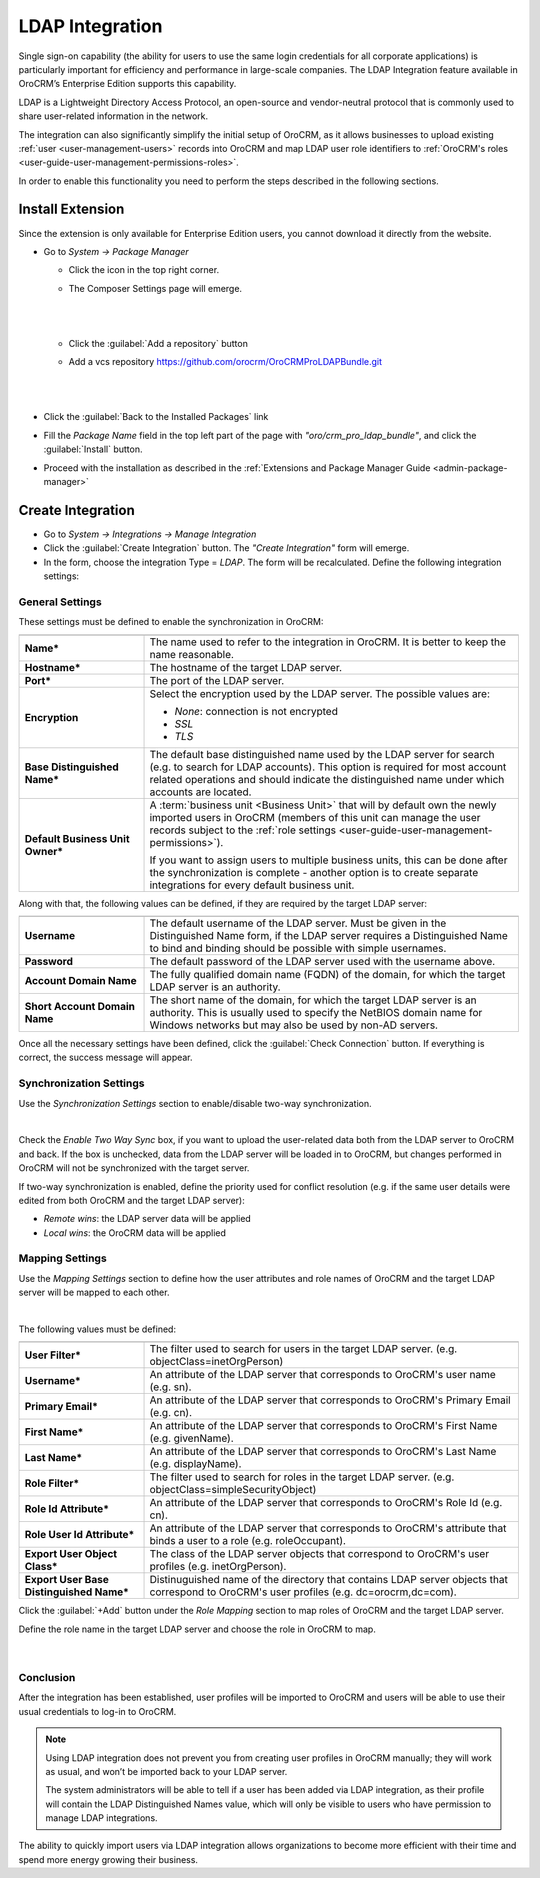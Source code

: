 .. _user-guide-ldap-integration:

LDAP Integration
================

Single sign-on capability (the ability for users to use the same login credentials for all corporate applications) is 
particularly important for efficiency and performance in large-scale companies. The LDAP Integration feature available 
in OroCRM’s Enterprise Edition supports this capability.

LDAP is a Lightweight Directory Access Protocol, an open-source and vendor-neutral protocol that is commonly used to 
share user-related information in the network.
 
The integration can also significantly simplify the initial setup of OroCRM, as it allows businesses to upload existing 
:ref:`user <user-management-users>` records into OroCRM and map LDAP user role identifiers to  
:ref:`OroCRM's roles <user-guide-user-management-permissions-roles>`.

In order to enable this functionality you need to perform the steps described in the following sections.

Install Extension
-----------------

Since the extension is only available for Enterprise Edition users, you cannot download it directly from the website.

- Go to *System → Package Manager*
  
  - Click the |ComposerSettingsIcon| icon in the top right corner. 
  
  - The Composer Settings page will emerge.

    |
  
    |ComposerSettings1|
  
    |

  - Click the :guilabel:`Add a repository` button

  - Add a vcs repository https://github.com/orocrm/OroCRMProLDAPBundle.git

    |
  
    |ComposerSettings2|

    |

- Click the :guilabel:`Back to the Installed Packages` link
  
- Fill the  *Package Name* field in the top left part of the page with *"oro/crm_pro_ldap_bundle"*, and click the 
  :guilabel:`Install` button. 

- Proceed with the installation as described in the :ref:`Extensions and Package Manager Guide <admin-package-manager>`

Create Integration
-------------------

- Go to *System → Integrations → Manage Integration*
- Click the :guilabel:`Create Integration` button. The *"Create Integration"* form will emerge.
- In the form, choose the integration Type = *LDAP*. The form will be recalculated. Define the following integration 
  settings:
  
General Settings
^^^^^^^^^^^^^^^^
  
.. image:: ../img/ldap/ldap_general.png


These settings must be defined to enable the synchronization in OroCRM:

.. csv-table::
  :header: "",""
  :widths: 10, 30

  "**Name***","The name used to refer to the integration in OroCRM. It is better to keep the name reasonable." 
  "**Hostname***","The hostname of the target LDAP server."
  "**Port***","The port of the LDAP server."
  "**Encryption**","Select the encryption used by the LDAP server. The possible values are:
  
  - *None*: connection is not encrypted
  - *SSL*
  - *TLS*

  "
  "**Base Distinguished Name***","The default base distinguished name used by the LDAP server for search (e.g. to 
  search for LDAP accounts). This option is required for most account related operations and should indicate the 
  distinguished name under which accounts are located."
  "**Default Business Unit Owner***","A :term:`business unit <Business Unit>` that will by default own the newly 
  imported users in OroCRM (members of this unit can manage the user records subject to the 
  :ref:`role settings <user-guide-user-management-permissions>`). 
  
  If you want to assign users to multiple business units, 
  this can be done after the synchronization is complete - another option is to create separate integrations for every default business unit. "

Along with that, the following values can be defined, if they are required by the target LDAP server:

.. csv-table::
  :header: "",""
  :widths: 10, 30
  
  "**Username**","The default username of the LDAP server. 
  Must be given in the Distinguished Name form, if the LDAP server requires a Distinguished Name to bind and binding 
  should be possible with simple usernames."
  "**Password**","The default password of the LDAP server used with the username above."
  "**Account Domain Name**","The fully qualified domain name (FQDN) of the domain, for which the target LDAP server is 
  an authority."
  "**Short Account Domain Name**","The short name of the domain, for which the target LDAP server is an authority. This 
  is 
  usually used to specify the NetBIOS domain name for Windows networks but may also be used by non-AD servers."
  
Once all the necessary settings have been defined, click the :guilabel:`Check Connection` button. If everything is 
correct, the success message will appear.
  
.. image:: ../img/ldap/ldap_check_connection.png

  
Synchronization Settings
^^^^^^^^^^^^^^^^^^^^^^^^

Use the *Synchronization Settings* section to enable/disable two-way synchronization.

|

.. image:: ../img/ldap/ldap_synch.png

Check the *Enable Two Way Sync* box, if you want to upload the user-related data both from the LDAP server to OroCRM and
back. If the box is unchecked, data from the LDAP server will be loaded in to OroCRM, but changes performed in OroCRM will not 
be synchronized with the target server.

If two-way synchronization is enabled, define the priority used for conflict resolution (e.g. if the same
user details were edited from both OroCRM and the target LDAP server):

- *Remote wins*: the LDAP server data will be applied

- *Local wins*: the OroCRM data will be applied


Mapping Settings
^^^^^^^^^^^^^^^^  

Use the *Mapping Settings* section to define how the user attributes and role names of OroCRM and the target LDAP 
server will be mapped to each other.

|

.. image:: ../img/ldap/ldap_role_mapping.png

The following values must be defined:

.. csv-table::
  :header: "",""
  :widths: 10, 30

  "**User Filter***","The filter used to search for users in the target LDAP server. (e.g. 
  objectClass=inetOrgPerson)" 
  "**Username***","An attribute of the LDAP server that corresponds to OroCRM's user name (e.g. sn)."
  "**Primary Email***","An attribute of the LDAP server that corresponds to OroCRM's Primary Email (e.g. cn)."
  "**First Name***","An attribute of the LDAP server that corresponds to OroCRM's First Name (e.g. givenName)."
  "**Last Name***","An attribute of the LDAP server that corresponds to OroCRM's Last Name (e.g. displayName)."
  "**Role Filter***","The filter used to search for roles in the target LDAP server. (e.g. 
  objectClass=simpleSecurityObject)" 
  "**Role Id Attribute***","An attribute of the LDAP server that corresponds to OroCRM's Role Id (e.g. cn)."
  "**Role User Id Attribute***","An attribute of the LDAP server that corresponds to OroCRM's attribute that binds a 
  user to a role (e.g. roleOccupant)."
  "**Export User Object Class***","The class of the LDAP server objects that correspond to OroCRM's user profiles
  (e.g. inetOrgPerson)."
  "**Export User Base Distinguished Name***","Distinuguished name of the directory that contains LDAP server objects 
  that 
  correspond to OroCRM's user profiles (e.g. dc=orocrm,dc=com)."

Click the :guilabel:`+Add` button under the *Role Mapping* section to map roles of OroCRM and the target LDAP server.

Define the role name in the target LDAP server and choose the role in OroCRM to map.

  |

.. image:: ../img/ldap/ldap_role_mapping_add_role.png
  
  
Conclusion
^^^^^^^^^^

After the integration has been established, user profiles will be imported to OroCRM and users will be able to use their 
usual credentials to log-in to OroCRM.

.. note::

   Using LDAP integration does not prevent you from creating user profiles in OroCRM manually; they will work as usual, and won’t be imported back to your LDAP server.
   
   The system administrators will be able to tell if a user has been added via LDAP integration, as their profile will contain the LDAP Distinguished Names value,  which will only be visible to users who have permission to manage LDAP integrations. 

The ability to quickly import users via LDAP integration allows organizations to become more efficient with their time 
and spend more energy growing their business.
  
  
.. |ComposerSettingsIcon| image:: ../img/ldap/composer_settings_icon.png
   :align: middle
   
.. |ComposerSettings1| image:: ../img/ldap/composer_settings_1.png
   :align: middle
   
   
.. |ComposerSettings2| image:: ../img/ldap/composer_settings_2.png
   :align: middle
   
